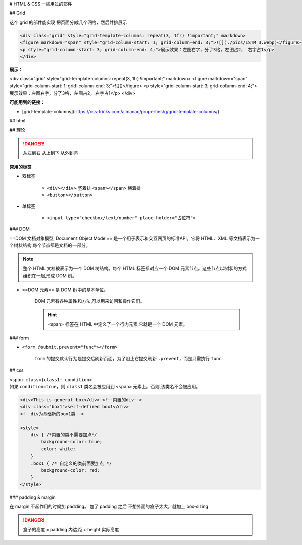 
# HTML & CSS 一些用过的部件

## Grid

这个 grid 的部件能实现 把页面分成几个网格，然后并排展示

.. code-block:: html


    <div class="grid" style="grid-template-columns: repeat(3, 1fr) !important;" markdown>
    <figure markdown="span" style="grid-column-start: 1; grid-column-end: 3;">![](./pics/LSTM_3.webp)</figure>
    <p style="grid-column-start: 3; grid-column-end: 4;">展示效果：左图右字，分了3格，左图占2， 右字占1</p>
    </div>

**展示：**

<div class="grid" style="grid-template-columns: repeat(3, 1fr) !important;" markdown>
<figure markdown="span" style="grid-column-start: 1; grid-column-end: 3;">![]()</figure>
<p style="grid-column-start: 3; grid-column-end: 4;">展示效果：左图右字，分了3格，左图占2， 右字占1</p>
</div>

**可能用到的链接：**

- [grid-template-columns](https://css-tricks.com/almanac/properties/g/grid-template-columns/)



## html 

## 理论

.. danger:: 从左到右 从上到下 从外到内


**常用的标签**

- 双标签

    - ``<div></div>`` 竖着排 ``<span></span>`` 横着排
    - ``<button></button>``

- 单标签

    - ``<input type="checkbox/text/number" place-holder="占位符">``

### DOM


==DOM 文档对象模型, Document Object Model== 是一个用于表示和交互网页的标准API。它将 HTML、XML 等文档表示为一个树状结构,每个节点都是文档的一部分。

.. note:: 整个 HTML 文档被表示为一个 DOM 树结构。每个 HTML 标签都对应一个 DOM 元素节点。这些节点以树状的方式组织在一起,形成 DOM 树。

- ==DOM 元素== 是 DOM 树中的基本单位。

    DOM 元素有各种属性和方法,可以用来访问和操作它们。

    .. hint:: <span> 标签在 HTML 中定义了一个行内元素,它就是一个 DOM 元素。


### form

- ``<form @submit.prevent="func"></form>``

    ``form`` 的提交默认行为是提交后刷新页面，为了阻止它提交刷新 ``.prevent``，而是只需执行 ``func``


## css

| ``<span class={class1: condition>`` 
| 如果 ``condition=true``，则 ``class1`` 类名会被应用到 ``<span>`` 元素上。否则,该类名不会被应用。


.. code-block:: html

    <div>This is general box</div> <!--内置的div-->
    <div class="box1">self-defined box1</div> 
    <!--div为基础新的box1类-->

    <style>
        div { /*内置的类不需要加点*/
            background-color: blue;
            color: white;
        }
        .box1 { /* 自定义的类前面要加点 */
            background-color: red;
        }
    </style>

### padding & margin

在 margin 不起作用的时候加 padding。
加了 padding 之后 不想外面的盒子太大，就加上 box-sizing

.. danger:: 盒子的高度 = padding 内边距 + height 实际高度 

.. grid:: 2

    .. grid-item:: 

        .. code-block:: css

            .box1{
                margin-top: 30px;
            }

    .. grid-item:: 

        .. code-block:: css
            
            .box1{
                padding: 30px;
                box-sizing: border-box
            }